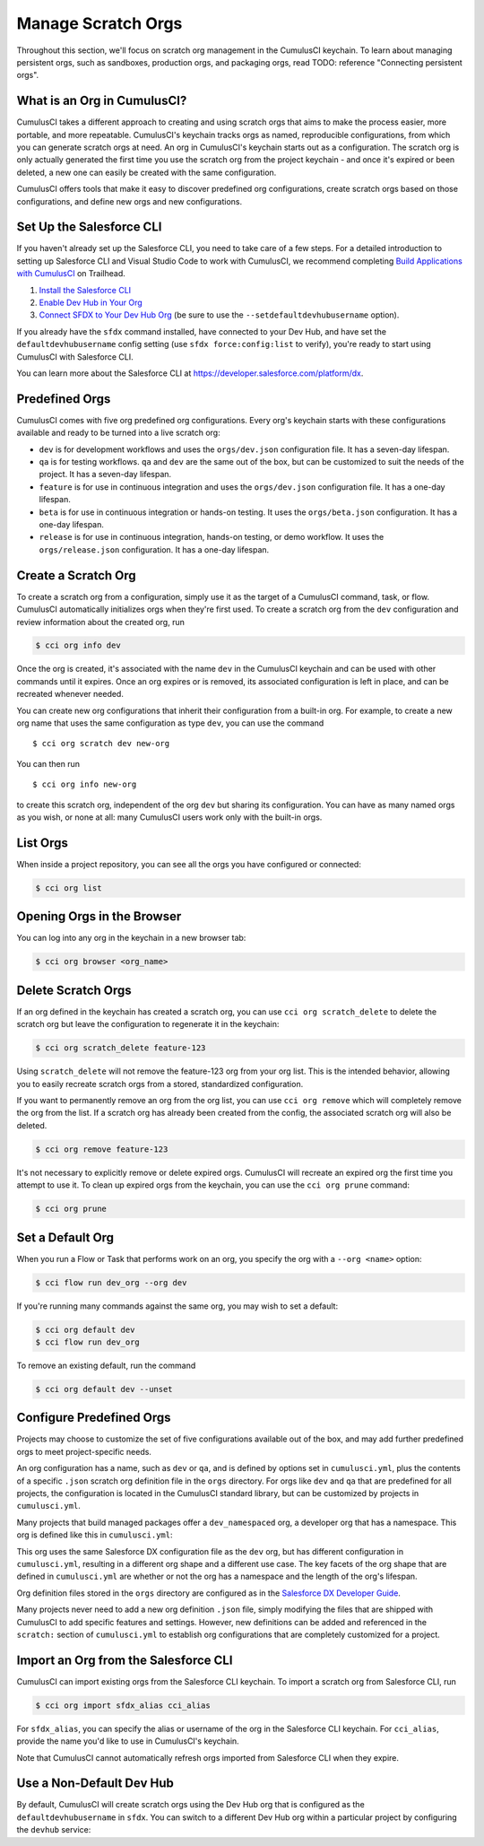 Manage Scratch Orgs
===================

Throughout this section, we'll focus on scratch org management in the CumulusCI keychain. To learn about managing persistent orgs, such as sandboxes, production orgs, and packaging orgs, read TODO: reference "Connecting persistent orgs".

What is an Org in CumulusCI?
----------------------------

CumulusCI takes a different approach to creating and using scratch orgs that aims to make the process easier, more portable, and more repeatable. CumulusCI's keychain tracks orgs as named, reproducible configurations, from which you can generate scratch orgs at need. An org in CumulusCI's keychain starts out as a configuration. The scratch org is only actually generated the first time you use the scratch org from the project keychain - and once it's expired or been deleted, a new one can easily be created with the same configuration.

CumulusCI offers tools that make it easy to discover predefined org configurations, create scratch orgs based on those configurations, and define new orgs and new configurations.

Set Up the Salesforce CLI
-------------------------

If you haven't already set up the Salesforce CLI, you need to take care of a few steps. For a detailed introduction to setting up Salesforce CLI and Visual Studio Code to work with CumulusCI, we recommend completing `Build Applications with CumulusCI <https://trailhead.salesforce.com/en/content/learn/trails/build-applications-with-cumulusci>`_ on Trailhead.

1. `Install the Salesforce CLI <https://developer.salesforce.com/docs/atlas.en-us.sfdx_setup.meta/sfdx_setup/sfdx_setup_install_cli.htm>`_
2. `Enable Dev Hub in Your Org <https://developer.salesforce.com/docs/atlas.en-us.sfdx_setup.meta/sfdx_setup/sfdx_setup_enable_devhub.htm>`_
3. `Connect SFDX to Your Dev Hub Org <https://developer.salesforce.com/docs/atlas.en-us.sfdx_dev.meta/sfdx_dev/sfdx_dev_auth_web_flow.htm>`_ (be sure to use the ``--setdefaultdevhubusername`` option).

If you already have the ``sfdx`` command installed, have connected to your Dev Hub, and have set the ``defaultdevhubusername`` config setting (use ``sfdx force:config:list`` to verify), you're ready to start using CumulusCI with Salesforce CLI.

You can learn more about the Salesforce CLI at https://developer.salesforce.com/platform/dx.


Predefined Orgs
---------------

CumulusCI comes with five org predefined org configurations. Every org's keychain starts with these configurations available and ready to be turned into a live scratch org:

* ``dev`` is for development workflows and uses the ``orgs/dev.json`` configuration file. It has a seven-day lifespan.
* ``qa`` is for testing workflows. ``qa`` and ``dev`` are the same out of the box, but can be customized to suit the needs of the project. It has a seven-day lifespan.
* ``feature`` is for use in continuous integration and uses the ``orgs/dev.json`` configuration file. It has a one-day lifespan.
* ``beta`` is for use in continuous integration or hands-on testing. It uses the ``orgs/beta.json`` configuration. It has a one-day lifespan.
* ``release`` is for use in continuous integration, hands-on testing, or demo workflow. It uses the ``orgs/release.json`` configuration. It has a one-day lifespan.


Create a Scratch Org
--------------------

To create a scratch org from a configuration, simply use it as the target of a CumulusCI command, task, or flow. CumulusCI automatically initializes orgs when they're first used. To create a scratch org from the ``dev`` configuration and review information about the created org, run

.. code-block:: console

    $ cci org info dev

Once the org is created, it's associated with the name ``dev`` in the CumulusCI keychain and can be used with other commands until it expires. Once an org expires or is removed, its associated configuration is left in place, and can be recreated whenever needed.

You can create new org configurations that inherit their configuration from a built-in org. For example, to create a new org name that uses the same configuration as type ``dev``, you can use the command ::

    $ cci org scratch dev new-org

You can then run ::

    $ cci org info new-org

to create this scratch org, independent of the org ``dev`` but sharing its configuration. You can have as many named orgs as you wish, or none at all: many CumulusCI users work only with the built-in orgs.

List Orgs
---------

When inside a project repository, you can see all the orgs you have configured or connected:

.. code-block:: console

    $ cci org list


Opening Orgs in the Browser
---------------------------

You can log into any org in the keychain in a new browser tab:

.. code-block:: console

    $ cci org browser <org_name>

Delete Scratch Orgs
-------------------

If an org defined in the keychain has created a scratch org, you can use ``cci org scratch_delete`` to delete the scratch org but leave the configuration to regenerate it in the keychain:

.. code-block:: console

    $ cci org scratch_delete feature-123

Using ``scratch_delete`` will not remove the feature-123 org from your org list.  This is the intended behavior, allowing you to easily recreate scratch orgs from a stored, standardized configuration.

If you want to permanently remove an org from the org list, you can use ``cci org remove`` which will completely remove the org from the list.  If a scratch org has already been created from the config, the associated scratch org will also be deleted.

.. code-block:: console

    $ cci org remove feature-123

It's not necessary to explicitly remove or delete expired orgs. CumulusCI will recreate an expired org the first time you attempt to use it. To clean up expired orgs from the keychain, you can use the ``cci org prune`` command:

.. code-block:: console

    $ cci org prune

Set a Default Org
-----------------

When you run a Flow or Task that performs work on an org, you specify the org with a ``--org <name>`` option:

.. code-block:: console

    $ cci flow run dev_org --org dev

If you're running many commands against the same org, you may wish to set a default:

.. code-block:: console

    $ cci org default dev
    $ cci flow run dev_org

To remove an existing default, run the command

.. code-block:: console

    $ cci org default dev --unset

Configure Predefined Orgs
-------------------------

Projects may choose to customize the set of five configurations available out of the box, and may add further predefined orgs to meet project-specific needs. 

An org configuration has a name, such as ``dev`` or ``qa``, and is defined by options set in ``cumulusci.yml``, plus the contents of a specific ``.json`` scratch org definition file in the ``orgs`` directory. For orgs like ``dev`` and ``qa`` that are predefined for all projects, the configuration is located in the CumulusCI standard library, but can be customized by projects in ``cumulusci.yml``.

Many projects that build managed packages offer a ``dev_namespaced`` org, a developer org that has a namespace. This org is defined like this in ``cumulusci.yml``:

.. code-block: yaml

    orgs:
        scratch:
            dev_namespaced:
                config_file: orgs/dev.json
                days: 7
                namespaced: True

This org uses the same Salesforce DX configuration file as the ``dev`` org, but has different configuration in ``cumulusci.yml``, resulting in a different org shape and a different use case. The key facets of the org shape that are defined in ``cumulusci.yml`` are whether or not the org has a namespace and the length of the org's lifespan. 

Org definition files stored in the ``orgs`` directory are configured as in the `Salesforce DX Developer Guide <https://developer.salesforce.com/docs/atlas.en-us.sfdx_dev.meta/sfdx_dev/sfdx_dev_scratch_orgs_def_file.htm>`_.

Many projects never need to add a new org definition ``.json`` file, simply modifying the files that are shipped with CumulusCI to add specific features and settings. However, new definitions can be added and referenced in the ``scratch:`` section of ``cumulusci.yml`` to establish org configurations that are completely customized for a project.


Import an Org from the Salesforce CLI
-------------------------------------

CumulusCI can import existing orgs from the Salesforce CLI keychain. To import a scratch org from Salesforce CLI, run

.. code-block:: console

    $ cci org import sfdx_alias cci_alias

For ``sfdx_alias``, you can specify the alias or username of the org in the Salesforce CLI keychain. For ``cci_alias``, provide the name you'd like to use in CumulusCI's keychain.

Note that CumulusCI cannot automatically refresh orgs imported from Salesforce CLI when they expire.

Use a Non-Default Dev Hub
-------------------------

By default, CumulusCI will create scratch orgs using the Dev Hub org that is configured as the ``defaultdevhubusername`` in ``sfdx``. You can switch to a different Dev Hub org within a particular project by configuring the ``devhub`` service:

.. code-block: console

    $ cci service connect devhub --project
    Username: [type the Dev Hub username here]
    devhub is now configured for this project.

